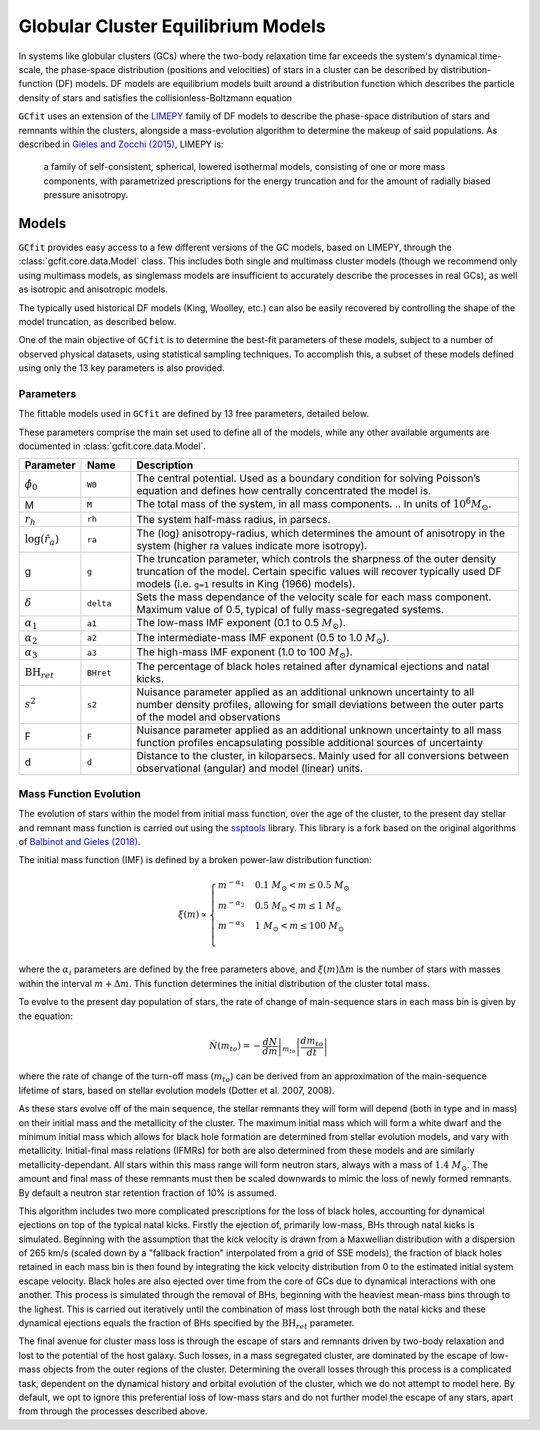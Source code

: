 ===================================
Globular Cluster Equilibrium Models
===================================

In systems like globular clusters (GCs) where the two-body relaxation time
far exceeds the system's dynamical time-scale, the phase-space
distribution (positions and velocities) of stars in a cluster can
be described by distribution-function (DF) models.
DF models are equilibrium models built around a distribution function
which describes the particle density of stars and satisfies the
collisionless-Boltzmann equation

``GCfit`` uses an extension of the `LIMEPY <https://github.com/mgieles/limepy>`_
family of DF models to describe the phase-space distribution of stars and
remnants within the clusters, alongside a mass-evolution algorithm to determine
the makeup of said populations.
As described in `Gieles and Zocchi (2015) <https://ui.adsabs.harvard.edu/abs/
2015MNRAS.454..576G>`_, LIMEPY is:

    a family of self-consistent, spherical, lowered isothermal models,
    consisting of one or more mass components, with parametrized prescriptions
    for the energy truncation and for the amount of radially biased pressure
    anisotropy.

Models
======

``GCfit`` provides easy access to a few different versions of the GC models,
based on LIMEPY, through the :class:`gcfit.core.data.Model` class.
This includes both single and multimass cluster models (though
we recommend only using multimass models, as singlemass models are insufficient
to accurately describe the processes in real GCs), as well as isotropic and
anisotropic models.

The typically used historical DF models (King, Woolley, etc.) can also be
easily recovered by controlling the shape of the model truncation, as described
below.

One of the main objective of ``GCfit`` is to determine the best-fit parameters
of these models, subject to a number of observed physical datasets, using
statistical sampling techniques. To accomplish this, a subset of these models
defined using only the 13 key parameters is also provided.


Parameters
^^^^^^^^^^

The fittable models used in ``GCfit`` are defined by 13 free parameters,
detailed below.

These parameters comprise the main set used to define all of the models,
while any other available arguments are documented in
:class:`gcfit.core.data.Model`.


.. list-table::
    :header-rows: 1
    :widths: 10 10 80

    * - Parameter
      - Name
      - Description
    * - :math:`\hat{\phi}_0`
      - ``W0``
      - The central potential. Used as a boundary condition
        for solving Poisson’s equation and defines how centrally concentrated
        the model is.
    * - M
      - ``M``
      - The total mass of the system, in all mass components.
        .. In units of :math:`10^6 M_\odot`.
    * - :math:`r_h`
      - ``rh``
      - The system half-mass radius, in parsecs.
    * - :math:`\log(\hat{r}_a)`
      - ``ra``
      - The (log) anisotropy-radius, which determines the amount of anisotropy
        in the system (higher ra values indicate more isotropy).
    * - g
      - ``g``
      - The truncation parameter, which controls the sharpness of the outer
        density truncation of the model. Certain specific values will recover
        typically used DF models (i.e. ``g=1`` results in King (1966) models).
    * - :math:`\delta`
      - ``delta``
      - Sets the mass dependance of the velocity scale for each mass component.
        Maximum value of 0.5, typical of fully mass-segregated systems.
    * - :math:`\alpha_1`
      - ``a1``
      - The low-mass IMF exponent (0.1 to 0.5 :math:`M_\odot`).
    * - :math:`\alpha_2`
      - ``a2``
      - The intermediate-mass IMF exponent (0.5 to 1.0 :math:`M_\odot`).
    * - :math:`\alpha_3`
      - ``a3``
      - The high-mass IMF exponent (1.0 to 100 :math:`M_\odot`).
    * - :math:`\mathrm{BH}_{ret}`
      - ``BHret``
      - The percentage of black holes retained after dynamical ejections and
        natal kicks.
    * - :math:`s^2`
      - ``s2``
      - Nuisance parameter applied as an additional unknown uncertainty to all
        number density profiles, allowing for small deviations between
        the outer parts of the model and observations
    * - F
      - ``F``
      - Nuisance parameter applied as an additional unknown uncertainty to all
        mass function profiles encapsulating possible additional sources of
        uncertainty
    * - d
      - ``d``
      - Distance to the cluster, in kiloparsecs. Mainly used for all conversions
        between observational (angular) and model (linear) units.


Mass Function Evolution
^^^^^^^^^^^^^^^^^^^^^^^

The evolution of stars within the model from initial mass function, over
the age of the cluster, to the present day stellar and remnant mass function
is carried out using the `ssptools <https://github.com/SMU-clusters/ssptools>`_
library. This library is a fork based on the original algorithms of
`Balbinot and Gieles (2018) <https://ui.adsabs.harvard.edu/abs/2018MNRAS.474.2479B>`_.

The initial mass function (IMF) is defined by a broken power-law 
distribution function:

.. math::

    \xi (m) \propto \begin{cases}
        m^{-\alpha_1} & 0.1\ M_\odot < m \leq 0.5\ M_\odot \\
        m^{-\alpha_2} & 0.5\ M_\odot < m \leq 1\ M_\odot \\
        m^{-\alpha_3} & 1\ M_\odot < m \leq 100\ M_\odot \\
    \end{cases}

where the :math:`\alpha_i` parameters are defined by the free parameters above,
and :math:`\xi(m) \Delta m` is the number of stars with masses within the
interval :math:`m + \Delta m`. This function determines the initial distribution
of the cluster total mass.

To evolve to the present day population of stars, the rate of change of
main-sequence stars in each mass bin is given by the equation:

.. math::

    \dot{N} (m_{to}) = - \left.\frac{dN}{dm}\right|_{m_{to}} \left|\frac{dm_{to}}{dt}\right|

where the rate of change of the turn-off mass (:math:`m_{to}`) can be derived
from an approximation of the main-sequence lifetime of stars, based on stellar
evolution models (Dotter et al. 2007, 2008).

As these stars evolve off of the main sequence, the stellar remnants they will
form will depend (both in type and in mass) on their initial mass and the
metallicity of the cluster. The maximum initial mass which will form a white
dwarf and the minimum initial mass which allows for black hole formation are
determined from stellar evolution models, and vary with metallicity.
Initial-final mass relations (IFMRs) for both are also determined from these
models and are similarly metallicity-dependant. All stars within this mass
range will form neutron stars, always with a mass of :math:`1.4\ M_\odot`.
The amount and final mass of these remnants must then be scaled downwards to
mimic the loss of newly formed remnants. By default a neutron star retention
fraction of 10% is assumed.

This algorithm includes two more complicated
prescriptions for the loss of black holes, accounting for dynamical
ejections on top of the typical natal kicks.
Firstly the ejection of, primarily low-mass, BHs through natal kicks is
simulated. Beginning with the assumption that the kick velocity is drawn from a
Maxwellian distribution with a dispersion of 265 km/s (scaled down by a
"fallback fraction" interpolated from a grid of SSE models), the fraction of
black holes retained in each mass bin is then found by integrating the
kick velocity distribution from 0 to the estimated initial system escape
velocity.
Black holes are also ejected over time from the core of GCs due to dynamical
interactions with one another. This
process is simulated through the removal of BHs, beginning with the heaviest
mean-mass bins through to the lighest. This is carried
out iteratively until the combination of mass lost through both the natal
kicks and these dynamical ejections equals the fraction of BHs specified by
the :math:`\mathrm{BH}_{ret}` parameter.

The final avenue for cluster mass loss is through the escape of stars and
remnants driven by two-body relaxation and lost to the potential of the host
galaxy. Such losses, in a mass segregated cluster, are dominated by
the escape of low-mass objects from the outer regions of the cluster.
Determining the overall losses through this process is a complicated task,
dependent on the dynamical history and orbital evolution of the cluster,
which we do not attempt to model here.
By default, we opt to ignore this preferential
loss of low-mass stars and do not further model the escape of any
stars, apart from through the processes described above.
